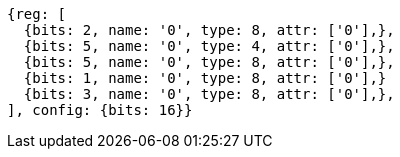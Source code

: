 //

[wavedrom, ,]

....
{reg: [
  {bits: 2, name: '0', type: 8, attr: ['0'],},
  {bits: 5, name: '0', type: 4, attr: ['0'],},
  {bits: 5, name: '0', type: 8, attr: ['0'],},
  {bits: 1, name: '0', type: 8, attr: ['0'],}
  {bits: 3, name: '0', type: 8, attr: ['0'],},
], config: {bits: 16}} 
....